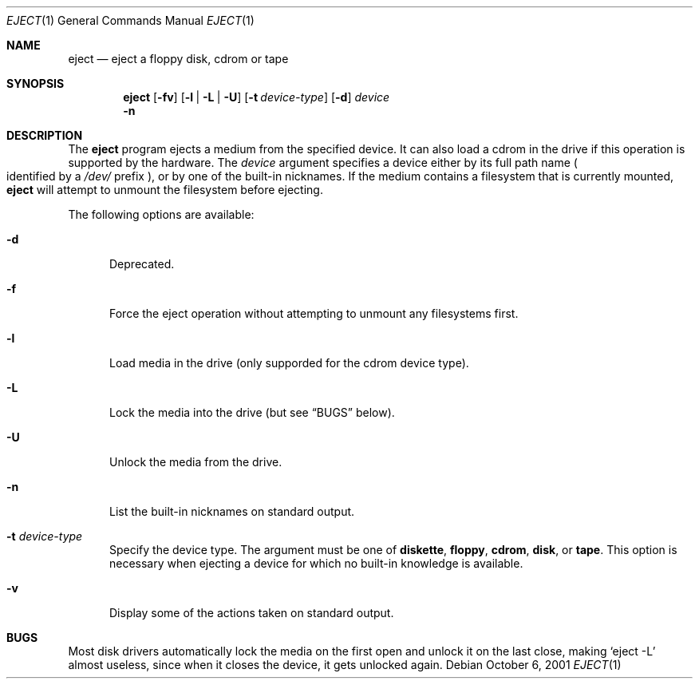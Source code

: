 .\" $NetBSD: eject.1,v 1.9 2001/10/06 15:43:33 bjh21 Exp $
.\"
.\" Copyright (c) 1998 The NetBSD Foundation, Inc.
.\" All rights reserved.
.\"
.\" This code is derived from software contributed to The NetBSD Foundation
.\" by 
.\"
.\" Redistribution and use in source and binary forms, with or without
.\" modification, are permitted provided that the following conditions
.\" are met:
.\" 1. Redistributions of source code must retain the above copyright
.\"    notice, this list of conditions and the following disclaimer.
.\" 2. Redistributions in binary form must reproduce the above copyright
.\"    notice, this list of conditions and the following disclaimer in the
.\"    documentation and/or other materials provided with the distribution.
.\" 3. All advertising materials mentioning features or use of this software
.\"    must display the following acknowledgement:
.\"        This product includes software developed by the NetBSD
.\"        Foundation, Inc. and its contributors.
.\" 4. Neither the name of The NetBSD Foundation nor the names of its
.\"    contributors may be used to endorse or promote products derived
.\"    from this software without specific prior written permission.
.\"
.\" THIS SOFTWARE IS PROVIDED BY THE NETBSD FOUNDATION, INC. AND CONTRIBUTORS
.\" ``AS IS'' AND ANY EXPRESS OR IMPLIED WARRANTIES, INCLUDING, BUT NOT LIMITED
.\" TO, THE IMPLIED WARRANTIES OF MERCHANTABILITY AND FITNESS FOR A PARTICULAR
.\" PURPOSE ARE DISCLAIMED.  IN NO EVENT SHALL THE FOUNDATION OR CONTRIBUTORS
.\" BE LIABLE FOR ANY DIRECT, INDIRECT, INCIDENTAL, SPECIAL, EXEMPLARY, OR
.\" CONSEQUENTIAL DAMAGES (INCLUDING, BUT NOT LIMITED TO, PROCUREMENT OF
.\" SUBSTITUTE GOODS OR SERVICES; LOSS OF USE, DATA, OR PROFITS; OR BUSINESS
.\" INTERRUPTION) HOWEVER CAUSED AND ON ANY THEORY OF LIABILITY, WHETHER IN
.\" CONTRACT, STRICT LIABILITY, OR TORT (INCLUDING NEGLIGENCE OR OTHERWISE)
.\" ARISING IN ANY WAY OUT OF THE USE OF THIS SOFTWARE, EVEN IF ADVISED OF THE
.\" POSSIBILITY OF SUCH DAMAGE.
.\"
.Dd October 6, 2001
.Dt EJECT 1
.Os
.Sh NAME
.Nm eject
.Nd eject a floppy disk, cdrom or tape
.Sh SYNOPSIS
.Nm
.Op Fl fv
.Op Fl l | L | U
.Op Fl t Ar device-type
.Op Fl d
.Ar device
.Nm ""
.Fl n
.Sh DESCRIPTION
The
.Nm
program ejects a medium from the specified device. It can also load a cdrom
in the drive if this operation is supported by the hardware.
The
.Ar device
argument specifies a device either by its full path name
.Po identified by a \&
.Pa /dev/
prefix
.Pc ,
or by one of the built-in nicknames.
If the medium contains a filesystem that is currently mounted,
.Nm
will attempt to unmount the filesystem before ejecting.
.Pp
The following options are available:
.Bl -tag -width xxx
.It Fl d
Deprecated.
.It Fl f
Force the eject operation without attempting to unmount any filesystems first.
.It Fl l
Load media in the drive (only supporded for the cdrom device type).
.It Fl L
Lock the media into the drive (but see
.Sx BUGS
below).
.It Fl U
Unlock the media from the drive.
.It Fl n
List the built-in nicknames on standard output.
.It Fl t Ar device-type
Specify the device type.
The argument must be one of
.Sy diskette ,
.Sy floppy ,
.Sy cdrom ,
.Sy disk ,
or
.Sy tape .
This option is necessary when ejecting a device for which no built-in
knowledge is available.
.It Fl v
Display some of the actions taken on standard output.
.El
.Pp
.Sh BUGS
Most disk drivers automatically lock the media on the first open and
unlock it on the last close, making
.Ql eject -L
almost useless, since when it closes the device, it gets unlocked
again.
